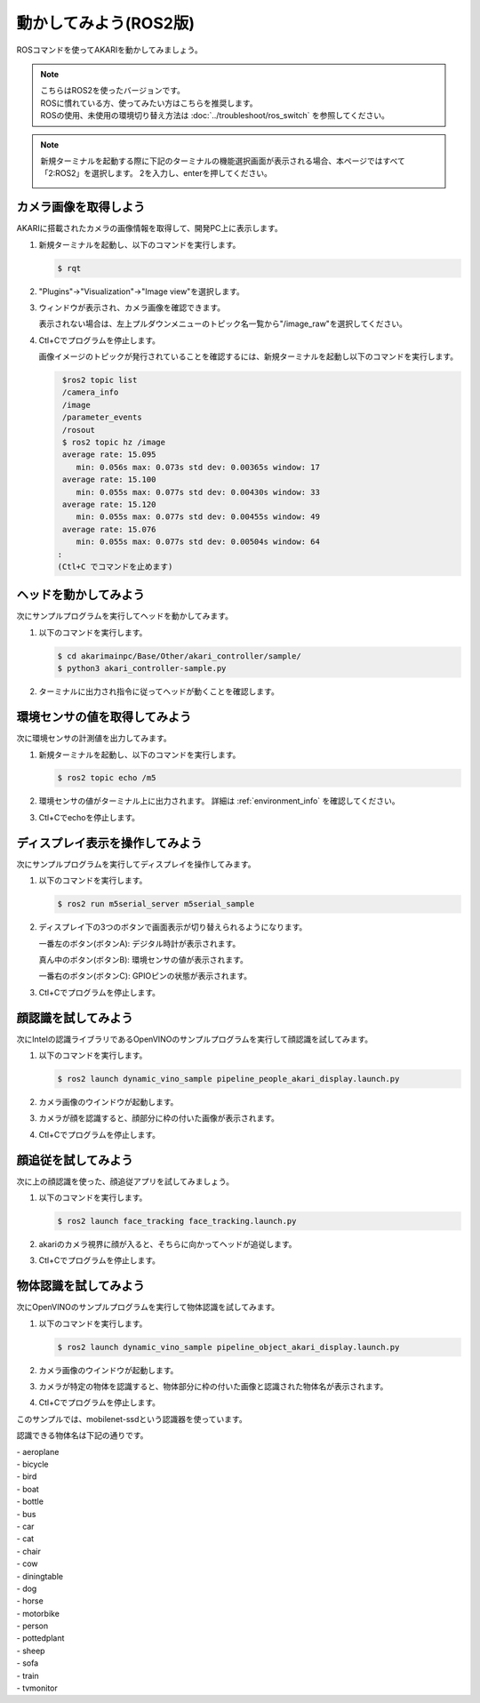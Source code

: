 ******************************
動かしてみよう(ROS2版)
******************************

ROSコマンドを使ってAKARIを動かしてみましょう。

.. note::

   | こちらはROS2を使ったバージョンです。
   | ROSに慣れている方、使ってみたい方はこちらを推奨します。
   | ROSの使用、未使用の環境切り替え方法は :doc:`../troubleshoot/ros_switch` を参照してください。

.. note::

   新規ターミナルを起動する際に下記のターミナルの機能選択画面が表示される場合、本ページではすべて「2:ROS2」を選択します。
   2を入力し、enterを押してください。

   .. image:: ../images/terminal_function.png

=============================
カメラ画像を取得しよう
=============================

AKARIに搭載されたカメラの画像情報を取得して、開発PC上に表示します。

1. 新規ターミナルを起動し、以下のコマンドを実行します。

   .. code-block:: bash

     $ rqt

2. "Plugins"→"Visualization"→"Image view"を選択します。

3. ウィンドウが表示され、カメラ画像を確認できます。

   表示されない場合は、左上プルダウンメニューのトピック名一覧から"/image_raw"を選択してください。

   .. image:: ../images/usb_cam_image.jpg

4. Ctl+Cでプログラムを停止します。

   画像イメージのトピックが発行されていることを確認するには、新規ターミナルを起動し以下のコマンドを実行します。

   .. code-block:: bash

      $ros2 topic list
      /camera_info
      /image
      /parameter_events
      /rosout
      $ ros2 topic hz /image
      average rate: 15.095
         min: 0.056s max: 0.073s std dev: 0.00365s window: 17
      average rate: 15.100
         min: 0.055s max: 0.077s std dev: 0.00430s window: 33
      average rate: 15.120
         min: 0.055s max: 0.077s std dev: 0.00455s window: 49
      average rate: 15.076
         min: 0.055s max: 0.077s std dev: 0.00504s window: 64
     :
     (Ctl+C でコマンドを止めます)


=============================
ヘッドを動かしてみよう
=============================

次にサンプルプログラムを実行してヘッドを動かしてみます。

1. 以下のコマンドを実行します。

   .. code-block:: bash

      $ cd akarimainpc/Base/Other/akari_controller/sample/
      $ python3 akari_controller-sample.py

2. ターミナルに出力され指令に従ってヘッドが動くことを確認します。

==============================================
環境センサの値を取得してみよう
==============================================

次に環境センサの計測値を出力してみます。

1. 新規ターミナルを起動し、以下のコマンドを実行します。

   .. code-block:: bash

     $ ros2 topic echo /m5

2. 環境センサの値がターミナル上に出力されます。
   詳細は :ref:`environment_info` を確認してください。

3. Ctl+Cでechoを停止します。

==============================================
ディスプレイ表示を操作してみよう
==============================================

次にサンプルプログラムを実行してディスプレイを操作してみます。

1. 以下のコマンドを実行します。

   .. code-block:: bash

      $ ros2 run m5serial_server m5serial_sample

2. ディスプレイ下の3つのボタンで画面表示が切り替えられるようになります。

   一番左のボタン(ボタンA): デジタル時計が表示されます。

   真ん中のボタン(ボタンB): 環境センサの値が表示されます。
   
   一番右のボタン(ボタンC): GPIOピンの状態が表示されます。

3. Ctl+Cでプログラムを停止します。

=============================
顔認識を試してみよう
=============================

次にIntelの認識ライブラリであるOpenVINOのサンプルプログラムを実行して顔認識を試してみます。

1. 以下のコマンドを実行します。

   .. code-block:: bash

      $ ros2 launch dynamic_vino_sample pipeline_people_akari_display.launch.py

2. カメラ画像のウインドウが起動します。

3. カメラが顔を認識すると、顔部分に枠の付いた画像が表示されます。

4. Ctl+Cでプログラムを停止します。

=============================
顔追従を試してみよう
=============================

次に上の顔認識を使った、顔追従アプリを試してみましょう。

1. 以下のコマンドを実行します。

   .. code-block:: bash

      $ ros2 launch face_tracking face_tracking.launch.py

2. akariのカメラ視界に顔が入ると、そちらに向かってヘッドが追従します。

3. Ctl+Cでプログラムを停止します。

=============================
物体認識を試してみよう
=============================

次にOpenVINOのサンプルプログラムを実行して物体認識を試してみます。

1. 以下のコマンドを実行します。

   .. code-block:: bash

      $ ros2 launch dynamic_vino_sample pipeline_object_akari_display.launch.py

2. カメラ画像のウインドウが起動します。

3. カメラが特定の物体を認識すると、物体部分に枠の付いた画像と認識された物体名が表示されます。

4. Ctl+Cでプログラムを停止します。

このサンプルでは、mobilenet-ssdという認識器を使っています。

認識できる物体名は下記の通りです。

| - aeroplane
| - bicycle
| - bird
| - boat
| - bottle
| - bus
| - car
| - cat
| - chair
| - cow
| - diningtable
| - dog
| - horse
| - motorbike
| - person
| - pottedplant
| - sheep
| - sofa
| - train
| - tvmonitor